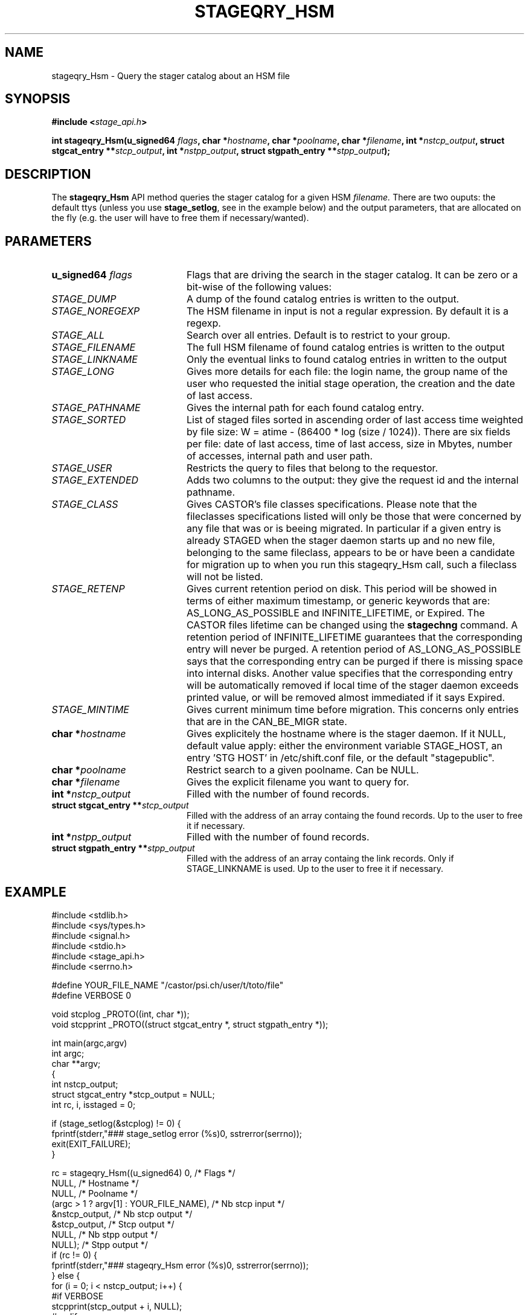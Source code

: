 .\" $Id: stageqry_Hsm.man,v 1.2 2002/09/08 06:44:08 jdurand Exp $
.\"
.\" @(#)$RCSfile: stageqry_Hsm.man,v $ $Revision: 1.2 $ $Date: 2002/09/08 06:44:08 $ CERN IT-DS/HSM Jean-Damien Durand
.\" Copyright (C) 2002 by CERN/IT/DS/HSM
.\" All rights reserved
.\"
.TH STAGEQRY_HSM "3" "$Date: 2002/09/08 06:44:08 $" "CASTOR" "Stage Library Functions"
.SH NAME
stageqry_Hsm \- Query the stager catalog about an HSM file
.SH SYNOPSIS
.BI "#include <" stage_api.h ">"
.sp
.BI "int stageqry_Hsm(u_signed64 " flags ,
.BI "char *" hostname ,
.BI "char *" poolname ,
.BI "char *" filename ,
.BI "int *" nstcp_output ,
.BI "struct stgcat_entry **" stcp_output ,
.BI "int *" nstpp_output ,
.BI "struct stgpath_entry **" stpp_output ");"

.SH DESCRIPTION
The \fBstageqry_Hsm\fP API method queries the stager catalog for a given HSM 
.I filename.
There are two ouputs: the default ttys (unless you use \fBstage_setlog\fP, see in the example below) and the output parameters, that are allocated on the fly (e.g. the user will have to free them if necessary/wanted).

.SH PARAMETERS
.TP 2.0i
.BI "u_signed64 " flags
Flags that are driving the search in the stager catalog. It can be zero or a bit-wise of the following values:
.TP 2.0i
.I STAGE_DUMP
A dump of the found catalog entries is written to the output.
.TP
.I STAGE_NOREGEXP
The HSM filename in input is not a regular expression. By default it is a regexp.
.TP
.I STAGE_ALL
Search over all entries. Default is to restrict to your group.
.TP
.I STAGE_FILENAME
The full HSM filename of found catalog entries is written to the output
.TP
.I STAGE_LINKNAME
Only the eventual links to found catalog entries in written to the output
.TP
.I STAGE_LONG
Gives more details for each file: the login name, the group name of the user who requested the initial stage operation, the creation and the date of last access.
.TP
.I STAGE_PATHNAME
Gives the internal path for each found catalog entry.
.TP
.I STAGE_SORTED
List of staged files sorted in ascending order of last access time weighted by file size: W = atime \- (86400 * log (size / 1024)). There are six fields per file: date of last access, time of last access, size in Mbytes, number of accesses, internal path and user path.
.TP
.I STAGE_USER
Restricts the query to files that belong to the requestor.
.TP
.I STAGE_EXTENDED
Adds  two  columns  to  the  output:  they give the request id and the internal pathname.
.TP
.I STAGE_CLASS
Gives CASTOR's file classes specifications. Please note  that  the  fileclasses  specifications listed will only be those that were concerned by any file that  was or is beeing migrated. In particular if a given entry is already STAGED when the stager daemon  starts  up  and  no new file, belonging to the same fileclass, appears to be or have been a candidate for migration up to when you run this stageqry_Hsm call, such a fileclass will not be listed.
.TP
.I STAGE_RETENP
Gives current retention period on disk. This period will be showed in terms of either maximum timestamp, or generic keywords that are: AS_LONG_AS_POSSIBLE and INFINITE_LIFETIME, or Expired. The CASTOR files lifetime can be changed using the \fBstagechng\fP command. A retention period of INFINITE_LIFETIME guarantees that the corresponding entry will never be purged. A retention period of AS_LONG_AS_POSSIBLE says that the corresponding entry can be purged if there is missing space into internal disks. Another value specifies that the corresponding entry will be automatically removed if local time of the stager daemon exceeds printed value, or will be removed almost immediated if it says Expired.
.TP
.I STAGE_MINTIME
Gives current minimum time before migration. This concerns only entries that are in the CAN_BE_MIGR state.
.TP
.BI "char *" hostname
Gives explicitely the hostname where is the stager daemon. If it NULL, default value apply: either the environment variable STAGE_HOST, an entry 'STG HOST' in /etc/shift.conf file, or the default "stagepublic".
.TP
.BI "char *" poolname
Restrict search to a given poolname. Can be NULL.
.TP
.BI "char *" filename
Gives the explicit filename you want to query for.
.TP
.BI "int *" nstcp_output
Filled with the number of found records.
.TP
.BI "struct  stgcat_entry **" stcp_output
Filled with the address of an array containg the found records. Up to the user to free it if necessary.
.TP
.BI "int *" nstpp_output
Filled with the number of found records.
.TP
.BI "struct  stgpath_entry **" stpp_output
Filled with the address of an array containg the link records. Only if STAGE_LINKNAME is used. Up to the user to free it if necessary.

.SH EXAMPLE
.ft CW
.nf
.sp
#include <stdlib.h>
#include <sys/types.h>
#include <signal.h>
#include <stdio.h>
#include <stage_api.h>
#include <serrno.h>
     
#define YOUR_FILE_NAME "/castor/psi.ch/user/t/toto/file"
#define VERBOSE 0
      
void stcplog _PROTO((int, char *));
void stcpprint _PROTO((struct stgcat_entry *, struct stgpath_entry *));

int main(argc,argv)
     int argc;
     char **argv;
{
  int nstcp_output;
  struct stgcat_entry *stcp_output = NULL;
  int rc, i, isstaged = 0;
 
  if (stage_setlog(&stcplog) != 0) {
    fprintf(stderr,"### stage_setlog error (%s)\n", sstrerror(serrno));
    exit(EXIT_FAILURE);
  }
 
  rc = stageqry_Hsm((u_signed64) 0,              /* Flags */
                    NULL,                        /* Hostname */
                    NULL,                        /* Poolname */
                    (argc > 1 ? argv[1] : YOUR_FILE_NAME), /* Nb stcp input */
                    &nstcp_output,               /* Nb stcp output */
                    &stcp_output,                /* Stcp output */
                    NULL,                        /* Nb stpp output */
                    NULL);                       /* Stpp output */
  if (rc != 0) {
    fprintf(stderr,"### stageqry_Hsm error (%s)\n", sstrerror(serrno));
  } else {
    for (i = 0; i < nstcp_output; i++) {
#if VERBOSE
      stcpprint(stcp_output + i, NULL);
#endif
      if ((stcp_output[i].status & 0xF0) == STAGED) isstaged++;
    }
  }
  if (stcp_output != NULL) free (stcp_output);   /* User responsability ! */
  
  fprintf(stdout,"%s : Found %d entr%s with the STAGED status\n",
          (argc > 1 ? argv[1] : YOUR_FILE_NAME),
          isstaged,
          (isstaged > 1) ? "ies" : "y");

  exit(isstaged ? 0 : 1);
}
 
void stcpprint(stcp,stpp)
     struct stgcat_entry *stcp;
     struct stgpath_entry *stpp;
{
  if (stcp != NULL) print_stcp(stcp);
  if (stpp != NULL) print_stpp(stpp);
}
 
void stcplog(level,msg)
     int level;
     char *msg;
{
#if VERBOSE
  fprintf(stdout, "%s", msg);
#endif
}
.ft
.LP
.fi

.SH RETURN VALUE
0 on success, -1 on failure.

.SH ERRORS
If failure, the serrno variable might contain one of the following error codes:
.TP 1.9i
.B SENOMAPFND
Can't open mapping database (Windows only)
.TP
.B EFAULT
Bad address
.TP
.B EINVAL
Invalid argument
.TP
.B ESTGROUP
Invalid group
.TP
.B SECONNDROP
Connection closed by remote end
.TP
.B SECOMERR
Communication error
.TP
.B SEINTERNAL
Internal error
.TP
.B SESYSERR
System error

.SH SEE ALSO
\fBstageqry\fP(1), \fBstage_setlog\fP(3)

.SH AUTHOR
\fBCASTOR\fP Team <castor.support@cern.ch>

